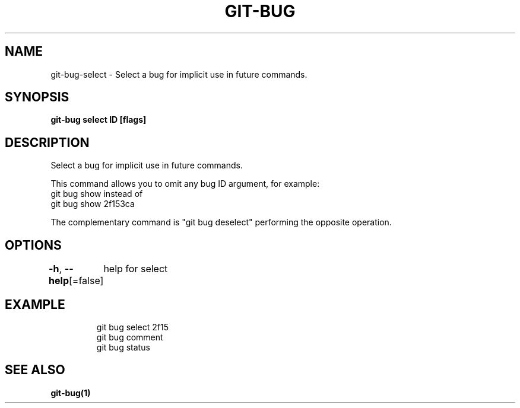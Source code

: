 .nh
.TH "GIT-BUG" "1" "Apr 2019" "Generated from git-bug's source code" ""

.SH NAME
.PP
git-bug-select - Select a bug for implicit use in future commands.


.SH SYNOPSIS
.PP
\fBgit-bug select ID [flags]\fP


.SH DESCRIPTION
.PP
Select a bug for implicit use in future commands.

.PP
This command allows you to omit any bug ID argument, for example:
  git bug show
instead of
  git bug show 2f153ca

.PP
The complementary command is "git bug deselect" performing the opposite operation.


.SH OPTIONS
.PP
\fB-h\fP, \fB--help\fP[=false]
	help for select


.SH EXAMPLE
.PP
.RS

.nf
git bug select 2f15
git bug comment
git bug status


.fi
.RE


.SH SEE ALSO
.PP
\fBgit-bug(1)\fP
